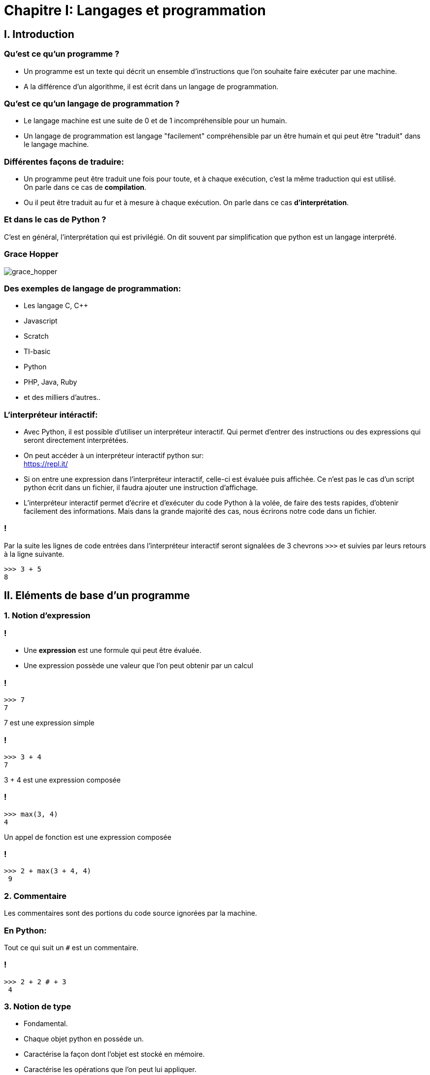 :backend: revealjs
:revealjs_theme: moon
:stem: latexmath
:source-highlighter: pygments
:pygments-style: tango

= Chapitre I: Langages et programmation

== I. Introduction

=== Qu'est ce qu'un programme ?

[%step]
* Un programme est un texte qui décrit un ensemble d'instructions que l'on souhaite
faire exécuter par une machine.

* A la différence d'un algorithme, il est écrit
dans un langage de programmation.

=== Qu'est ce qu'un langage de programmation ?

[%step]
* Le langage machine est une suite de 0 et de 1 incompréhensible pour un humain.
* Un langage de programmation est langage "facilement" compréhensible par un
être humain et qui peut être "traduit" dans le
langage machine.

=== Différentes façons de traduire:

* Un programme peut être traduit une fois pour toute,
et à chaque exécution, c'est la même traduction qui
est utilisé. +
On parle dans ce cas de *compilation*.
* Ou il peut être traduit au fur et à mesure à
chaque exécution.
On parle dans ce cas *d'interprétation*.

=== Et dans le cas de Python ?

C'est en général, l'interprétation qui est privilégié. On dit
souvent par simplification que python
est un langage interprété.

=== Grace Hopper

image::https://upload.wikimedia.org/wikipedia/commons/thumb/a/ad/Commodore_Grace_M._Hopper%2C_USN_%28covered%29.jpg/384px-Commodore_Grace_M._Hopper%2C_USN_%28covered%29.jpg[grace_hopper]


=== Des exemples de langage de programmation:

* Les langage C, C++
* Javascript
* Scratch
* TI-basic
* Python
* PHP, Java, Ruby
* et des milliers d'autres..

=== L'interpréteur intéractif:

* Avec Python, il est possible d’utiliser un interpréteur interactif.
Qui permet d’entrer des instructions ou des expressions qui seront directement interprétées.
* On peut accéder à un interpréteur interactif python sur: +
https://repl.it/

[%step]
* Si on entre une expression dans l’interpréteur interactif, celle-ci est évaluée puis affichée.
Ce n’est pas le cas d’un script python écrit dans un fichier, il faudra ajouter une instruction d’affichage.
* L’interpréteur interactif permet d’écrire et d’exécuter du code Python à la volée, de faire des tests rapides,
d’obtenir facilement des informations.
Mais dans la grande majorité des cas, nous écrirons notre code dans un fichier.

=== !

Par la suite les lignes de code entrées dans l'interpréteur interactif seront
signalées de 3 chevrons `>>>` et suivies par leurs retours à la ligne suivante.

[source,python]
----
>>> 3 + 5
8
----

== II. Eléments de base d'un programme

=== 1. Notion d'expression

=== !

[%step]
* Une *expression* est une formule qui peut être évaluée.
* Une expression possède une valeur que l'on peut obtenir par un calcul

=== !

[source,python]
----
>>> 7
7
----

7 est une expression simple

=== !

[source,python]
----
>>> 3 + 4
7
----

3 + 4 est une expression composée

=== !

[source,python]
----
>>> max(3, 4)
4
----

Un appel de fonction est une expression composée

=== !

[source,python]
----
>>> 2 + max(3 + 4, 4)
 9
----

=== 2. Commentaire

Les commentaires sont des portions du code source ignorées par la machine.

=== En Python:

Tout ce qui suit un `#` est un commentaire.

=== !

[source,python]
----
>>> 2 + 2 # + 3
 4
----

=== 3. Notion de type

[%step]

* Fondamental.
* Chaque objet python en posséde un.
* Caractérise la façon dont l'objet est stocké en mémoire.
* Caractérise les opérations que l'on peut lui appliquer.

=== Fonction `type`

Elle permet de connaitre le type.

=== !

[source,python]
----
>>> type(2)
<class 'int'>
>>> type("Bonjour")
<class 'str'>
----

[%step]
* le type int (integer) représente les entiers.
* le type str (string) pour les chaînes de caractères.

=== !

Les types sont importants pour définir les opérations que l'on peut faire
sur des objets:

[source,python]
----
>>> 7 + "Bonjour"
Traceback (most recent call last):
  File "<stdin>", line 1, in <module>
TypeError: unsupported operand type(s) for +: 'int' and 'str'
----

=== !

Python possède également un type float, pour les nombres décimaux.

[source,python]
----
>>> type(4.25)
<class 'float'>
>>> type(2.0)
<class 'float'>
>>> 4.5 + 3
7.5
----

[%step]
* On remarque que la "virgule" se note avec un point. (comme sur la calculatrice)
* On peut additionner un _int_ avec un _float_

=== !

[source,python]
----
>>> type("42")
<class 'str'>
----

Attention, une fois entre guillemet un nombre n'est plus du type int ou float
mais devient une chaîne de caractère.

=== Conversion de type

On peut parfois convertir un type en un autre à l'aide d'une fonction:

[source,python]
----
>>> type(int("42"))
<class 'int'>
----

=== 4. Opérateurs arithmétiques

[%step]
* `+` pour l'addition
* `-` pour la soustraction
* `*` pour la multiplication

=== Puissance

[source,python]
----
>>> 2 ** 10 # l'opérateur puissance se note ** en Python.
 1024
----

=== DivisionS

Deux types de division entre nombres:

[%step]
* la division entière ou euclidienne qui est notée // en Python.
* la division à virgule ou flottante qui est notée / en Python.

=== !

[source,python]
----
>>> 5 // 2
 2
>>> 5 / 2
 2.5
----

=== Reste de la division euclidienne

[source,python]
----
>>> 5 % 2
 1
----

=== Quizz

link:Quizz_NSI_intro_fonctions.html[Quizz évaluation-type]


== III. Fonctions

=== !

Fondamentale en informatique

=== Les fonctions permettent:

[%step]
* d'organiser les programmes
* d'éviter de se répéter
* de paramétrer
* d'apporter de l'abstraction

=== 1. Définir une fonction

=== Problème:

Calculer le périmètre d'un rectangle

=== !

[source,python]
----
>>> 2 * (4 + 3) # pour un rectangle de longueur 4 et largeur 3
 14
>>> 2 * (7 + 5 ) # pour un rectangle de longueur 7 et largeur 5
??
----

=== !

[source,python]
----
>>> 2 * (4 + 3) # pour un rectangle de longueur 4 et largeur 3
 14
>>> 2 * (7 + 5 ) # pour un rectangle de longueur 7 et largeur 5
24 # A écrire
----

=== !

Définir la fonction `perimetre` se fait de la sorte:

=== !

[source,python]
----
def perimetre(longueur, largeur):
    """ int, int -> int
    precondition : (longueur > 0) and (largeur > 0)
    retourne le perimetre d'un rectangle defini par sa largeur et
    sa longueur.
    """
    return 2 * (longueur + largeur)
----

=== !

[source,python]
----
>>> perimetre(4, 3)
??
----

=== !

[source,python]
----
>>> perimetre(4, 3)
14 # A écrire
----

=== 2. Tests

=== !

Pour détecter les erreurs, on test les fonctions avec
l'instruction `assert`

=== !

[source,python]
----
assert perimetre(4, 3) == 14
assert perimetre(7, 5) == 24
assert perimetre(2, 2) == 8
----

=== !

[source,python]
----
>>> assert perimetre(4, 3) == 42 # la valeur de test est incorrecte
Traceback (most recent call last):
  File "<stdin>", line 1, in <module>
AssertionError
----

=== !

Tester ses programmes est primordial, et nous tâcherons de systèmatiquement accompagner
nos fonctions d'un jeu de tests.

=== 3. Implémentation

=== !

Une fois les spécifications de la fonction bien déterminées et après avoir
créé un jeu de tests, nous pouvons passer à l'implémentation de la fonction.

=== !

L'implémentation de la fonction consiste à programmer en Python un algorithme
de calcul permettant de résoudre le problème posé.

=== !

La fonction retourne une valeur si le corps de la fonction contient le terme `return`

=== !

Si la fonction ne contient pas de `return`, alors l'appel de la fonction a la valeur `None`.

=== !

[source,python]
----
def f():
    """ ... """
    return 1
    print("!!!")
    return 0
----

[source,python]
----
>>> f()
??
----

=== !

[source,python]
----
>>> f()
1
----

=== 5. Bibliothèque de fonctions

=== !

Les fonctions les plus utiles sont souvent déjà écrites en Python.

=== !

Nous pouvons en utiliser certaines directement, comme: `max`, `help`, `type` ou `print`.

=== !

D'autres sont aussi disponibles dans des bibliothèques, on peut citer par exemple:

[%step]
* math
* random

=== !

[source,python]
----
>>> import random # import de la bibliotheque
>>> random.randint(0,10) # appel de la fonction randint
??
>>> import math
>>> math.cos(0)
??
----

=== !

[source,python]
----
>>> import math
>>> math.cos(0)
1
----

=== !


* La fonction `dir` permet de lister les fonctions d'une bibliothèque.
* Dans le cas de la bibliothèque turtle, nous avons utilisé

[source,python]
----
from turtle import *
----

C'est cependant une mauvaise pratique que
nous éviterons à l'avenir.
